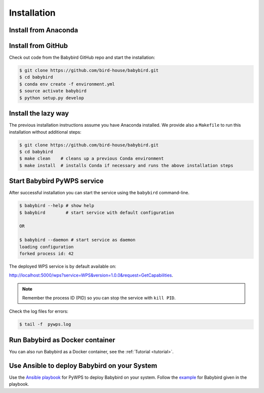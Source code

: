 .. _installation:

Installation
============

Install from Anaconda
---------------------

.. TODO:: Prepare Conda package.

Install from GitHub
-------------------

Check out code from the Babybird GitHub repo and start the installation:

.. code-block:: sh

   $ git clone https://github.com/bird-house/babybird.git
   $ cd babybird
   $ conda env create -f environment.yml
   $ source activate babybird
   $ python setup.py develop

Install the lazy way
--------------------

The previous installation instructions assume you have Anaconda installed.
We provide also a ``Makefile`` to run this installation without additional steps:

.. code-block:: sh

   $ git clone https://github.com/bird-house/babybird.git
   $ cd babybird
   $ make clean    # cleans up a previous Conda environment
   $ make install  # installs Conda if necessary and runs the above installation steps

Start Babybird PyWPS service
-----------------------

After successful installation you can start the service using the ``babybird`` command-line.

.. code-block:: sh

   $ babybird --help # show help
   $ babybird        # start service with default configuration

   OR

   $ babybird --daemon # start service as daemon
   loading configuration
   forked process id: 42

The deployed WPS service is by default available on:

http://localhost:5000/wps?service=WPS&version=1.0.0&request=GetCapabilities.

.. NOTE:: Remember the process ID (PID) so you can stop the service with ``kill PID``.

Check the log files for errors:

.. code-block:: sh

   $ tail -f  pywps.log

Run Babybird as Docker container
---------------------------

You can also run Babybird as a Docker container, see the :ref:`Tutorial <tutorial>`.

Use Ansible to deploy Babybird on your System
----------------------------------------

Use the `Ansible playbook`_ for PyWPS to deploy Babybird on your system.
Follow the `example`_ for Babybird given in the playbook.

.. _Ansible playbook: http://ansible-wps-playbook.readthedocs.io/en/latest/index.html
.. _example: http://ansible-wps-playbook.readthedocs.io/en/latest/tutorial.html
